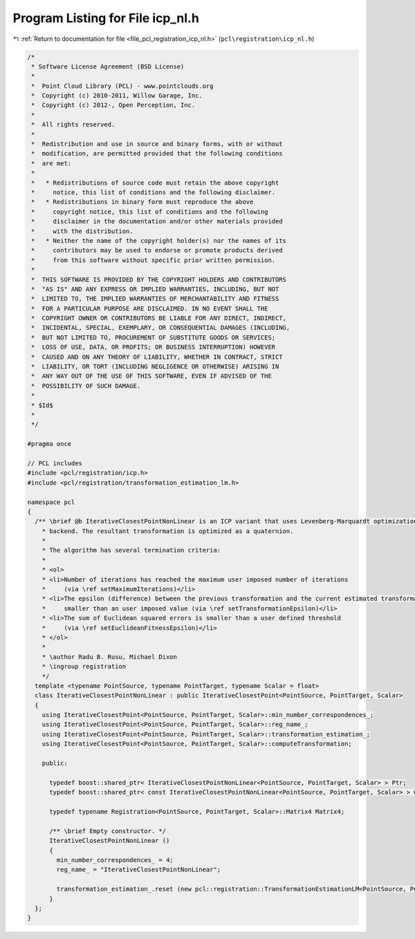 
.. _program_listing_file_pcl_registration_icp_nl.h:

Program Listing for File icp_nl.h
=================================

|exhale_lsh| :ref:`Return to documentation for file <file_pcl_registration_icp_nl.h>` (``pcl\registration\icp_nl.h``)

.. |exhale_lsh| unicode:: U+021B0 .. UPWARDS ARROW WITH TIP LEFTWARDS

.. code-block:: cpp

   /*
    * Software License Agreement (BSD License)
    *
    *  Point Cloud Library (PCL) - www.pointclouds.org
    *  Copyright (c) 2010-2011, Willow Garage, Inc.
    *  Copyright (c) 2012-, Open Perception, Inc.
    *
    *  All rights reserved.
    *
    *  Redistribution and use in source and binary forms, with or without
    *  modification, are permitted provided that the following conditions
    *  are met:
    *
    *   * Redistributions of source code must retain the above copyright
    *     notice, this list of conditions and the following disclaimer.
    *   * Redistributions in binary form must reproduce the above
    *     copyright notice, this list of conditions and the following
    *     disclaimer in the documentation and/or other materials provided
    *     with the distribution.
    *   * Neither the name of the copyright holder(s) nor the names of its
    *     contributors may be used to endorse or promote products derived
    *     from this software without specific prior written permission.
    *
    *  THIS SOFTWARE IS PROVIDED BY THE COPYRIGHT HOLDERS AND CONTRIBUTORS
    *  "AS IS" AND ANY EXPRESS OR IMPLIED WARRANTIES, INCLUDING, BUT NOT
    *  LIMITED TO, THE IMPLIED WARRANTIES OF MERCHANTABILITY AND FITNESS
    *  FOR A PARTICULAR PURPOSE ARE DISCLAIMED. IN NO EVENT SHALL THE
    *  COPYRIGHT OWNER OR CONTRIBUTORS BE LIABLE FOR ANY DIRECT, INDIRECT,
    *  INCIDENTAL, SPECIAL, EXEMPLARY, OR CONSEQUENTIAL DAMAGES (INCLUDING,
    *  BUT NOT LIMITED TO, PROCUREMENT OF SUBSTITUTE GOODS OR SERVICES;
    *  LOSS OF USE, DATA, OR PROFITS; OR BUSINESS INTERRUPTION) HOWEVER
    *  CAUSED AND ON ANY THEORY OF LIABILITY, WHETHER IN CONTRACT, STRICT
    *  LIABILITY, OR TORT (INCLUDING NEGLIGENCE OR OTHERWISE) ARISING IN
    *  ANY WAY OUT OF THE USE OF THIS SOFTWARE, EVEN IF ADVISED OF THE
    *  POSSIBILITY OF SUCH DAMAGE.
    *
    * $Id$
    *
    */
   
   #pragma once
   
   // PCL includes
   #include <pcl/registration/icp.h>
   #include <pcl/registration/transformation_estimation_lm.h>
   
   namespace pcl
   {
     /** \brief @b IterativeClosestPointNonLinear is an ICP variant that uses Levenberg-Marquardt optimization 
       * backend. The resultant transformation is optimized as a quaternion.
       *
       * The algorithm has several termination criteria:
       *
       * <ol>
       * <li>Number of iterations has reached the maximum user imposed number of iterations 
       *     (via \ref setMaximumIterations)</li>
       * <li>The epsilon (difference) between the previous transformation and the current estimated transformation is 
       *     smaller than an user imposed value (via \ref setTransformationEpsilon)</li>
       * <li>The sum of Euclidean squared errors is smaller than a user defined threshold 
       *     (via \ref setEuclideanFitnessEpsilon)</li>
       * </ol>
       *
       * \author Radu B. Rusu, Michael Dixon
       * \ingroup registration
       */
     template <typename PointSource, typename PointTarget, typename Scalar = float>
     class IterativeClosestPointNonLinear : public IterativeClosestPoint<PointSource, PointTarget, Scalar>
     {
       using IterativeClosestPoint<PointSource, PointTarget, Scalar>::min_number_correspondences_;
       using IterativeClosestPoint<PointSource, PointTarget, Scalar>::reg_name_;
       using IterativeClosestPoint<PointSource, PointTarget, Scalar>::transformation_estimation_;
       using IterativeClosestPoint<PointSource, PointTarget, Scalar>::computeTransformation;
   
       public:
   
         typedef boost::shared_ptr< IterativeClosestPointNonLinear<PointSource, PointTarget, Scalar> > Ptr;
         typedef boost::shared_ptr< const IterativeClosestPointNonLinear<PointSource, PointTarget, Scalar> > ConstPtr;
   
         typedef typename Registration<PointSource, PointTarget, Scalar>::Matrix4 Matrix4;
   
         /** \brief Empty constructor. */
         IterativeClosestPointNonLinear ()
         {
           min_number_correspondences_ = 4;
           reg_name_ = "IterativeClosestPointNonLinear";
   
           transformation_estimation_.reset (new pcl::registration::TransformationEstimationLM<PointSource, PointTarget, Scalar>);
         }
     };
   }
